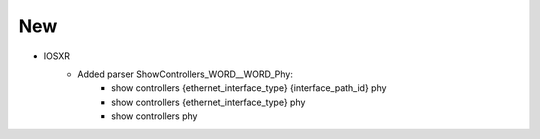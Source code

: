 --------------------------------------------------------------------------------
                            New
--------------------------------------------------------------------------------
* IOSXR
    * Added parser ShowControllers_WORD__WORD_Phy:
        * show controllers {ethernet_interface_type} {interface_path_id} phy
        * show controllers {ethernet_interface_type} phy
        * show controllers phy